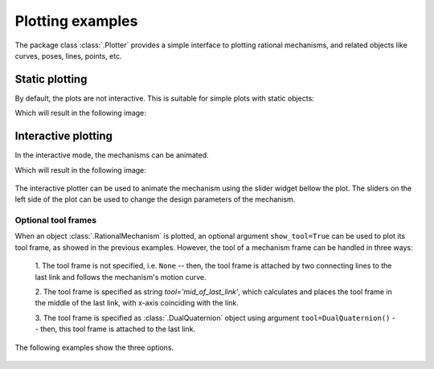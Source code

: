 Plotting examples
=================

The package class :class:`.Plotter` provides a simple interface to plotting rational
mechanisms, and related objects like curves, poses, lines, points, etc.

Static plotting
---------------

By default, the plots are not interactive. This is suitable for simple plots with
static objects:

.. testcode::

    # Plotting static objects

    from rational_linkages import Plotter, DualQuaternion, PointHomogeneous, NormalizedLine, TransfMatrix


    if __name__ == '__main__':
        # create plotter object, arg steps says how many descrete steps will be used for
        # plotting curves
        myplt = Plotter()

        # create two DualQuaternion objects
        identity = DualQuaternion()
        pose1 = DualQuaternion([0, 0, 1, 0, 0, -0.5, 1, 0])
        pose2 = TransfMatrix.from_rpy_xyz([0, -90, 0], [0, 0, 0.5], units='deg')

        # create a point with homogeneous coordinates w = 1, x = 2, y = -3, z = 1.5
        point = PointHomogeneous([1, 2, -3, 1.5])

        # create a normalized line from direction vector and the previously specified point
        line = NormalizedLine.from_direction_and_point([0, 0, 1], point.normalized_in_3d())

        # plot the objects
        # 1-line command
        myplt.plot(identity, label='base')
        myplt.plot(point, label='pt')
        myplt.plot(line, label='l1')
        # or for cycle
        for i, obj in enumerate([pose1, pose2]):
            myplt.plot(obj, label='p{}'.format(i + 1))

        myplt.show()

Which will result in the following image:

.. figure:: figures/plotting_static.png
    :width: 500 px
    :align: center
    :alt: Output static plot

Interactive plotting
--------------------

In the interactive mode, the mechanisms can be animated.

.. testcode::

    # Interactive plotting with a loaded mechanism model

    from rational_linkages import RationalMechanism, Plotter
    from rational_linkages.models import bennett_ark24


    if __name__ == '__main__':
        # load the mechanism
        m = bennett_ark24()

        # create an interactive plotter object
        myplt = Plotter(interactive=True, steps=500, arrows_length=0.05)

        # create a point with homogeneous coordinates w = 1, x = 2, y = -3, z = 1.5
        point = PointHomogeneous([1, 0.5, -0.75, 0.25])

        myplt.plot(point, label='pt')
        myplt.plot(m, show_tool=True)
        myplt.show()

Which will result in the following image:

.. figure:: figures/plotting_interactive.svg
    :width: 500 px
    :align: center
    :alt: Output interactive plot

The interactive plotter can be used to animate the mechanism using the slider widget
bellow the plot. The sliders on the left side of the plot can be used to change the
design parameters of the mechanism.


Optional tool frames
^^^^^^^^^^^^^^^^^^^^

When an object :class:`.RationalMechanism` is plotted, an optional argument
``show_tool=True`` can be used to plot its tool frame, as showed in the previous
examples.
However, the tool of a mechanism frame can be handled in three ways:

    1. The tool frame is not specified, i.e. ``None`` -- then, the tool frame
    is attached by two connecting lines to the last link and follows the mechanism's
    motion curve.

    2. The tool frame is specified as string `tool='mid_of_last_link'`, which calculates
    and places the tool frame in the middle of the last link, with x-axis coinciding
    with the link.

    3. The tool frame is specified as :class:`.DualQuaternion` object using argument
    ``tool=DualQuaternion()`` -- then, this tool frame is attached to the last link.

The following examples show the three options.

.. testcode::

    # Tool frame on motion curve

    from rational_linkages import (RationalMechanism, DualQuaternion,
                                   Plotter, MotionFactorization)


    if __name__ == '__main__':
        # Define factorizations
        f1 = MotionFactorization([DualQuaternion([0, 0, 0, 1, 0, 0, 0, 0]),
                                  DualQuaternion([0, 0, 0, 2, 0, 0, -1, 0])])

        f2 = MotionFactorization([DualQuaternion([0, 0, 0, 2, 0, 0, -1 / 3, 0]),
                                  DualQuaternion([0, 0, 0, 1, 0, 0, -2 / 3, 0])])

        # Create mechanism
        m = RationalMechanism([f1, f2])

        # Create plotter
        p = Plotter(interactive=True, steps=200, arrows_length=0.2)

        # Plot mechanism, do not specify tool frame
        p.plot(m, show_tool=True)
        p.show()

.. figure:: figures/plot_tool1.png
    :width: 500 px
    :align: center
    :alt: Tool frame on motion curve

.. testcode::

    # Tool frame in the middle of the last link

    from rational_linkages import (RationalMechanism, DualQuaternion,
                                   Plotter, MotionFactorization)


    if __name__ == '__main__':
        # Define factorizations
        f1 = MotionFactorization([DualQuaternion([0, 0, 0, 1, 0, 0, 0, 0]),
                                  DualQuaternion([0, 0, 0, 2, 0, 0, -1, 0])])

        f2 = MotionFactorization([DualQuaternion([0, 0, 0, 2, 0, 0, -1 / 3, 0]),
                                  DualQuaternion([0, 0, 0, 1, 0, 0, -2 / 3, 0])])

        # Create mechanism
        m = RationalMechanism([f1, f2], tool='mid_of_last_link')

        # Create plotter
        p = Plotter(interactive=True, steps=200, arrows_length=0.2)

        # Plot mechanism, do not specify tool frame
        p.plot(m, show_tool=True)

        # Plot the default motion curve
        p.plot(m.get_motion_curve(), label='motion curve', interval='closed',
               color='red', linewidth='0.7', linestyle=':')
        p.show()


.. figure:: figures/plot_tool2.png
    :width: 500 px
    :align: center
    :alt: Tool frame in the middle of the last link

.. testcode::

    # Tool frame specified as DualQuaternion

    from rational_linkages import (RationalMechanism, DualQuaternion, TransfMatrix,
                                   Plotter, MotionFactorization)


    if __name__ == '__main__':
        # Define factorizations
        f1 = MotionFactorization([DualQuaternion([0, 0, 0, 1, 0, 0, 0, 0]),
                                  DualQuaternion([0, 0, 0, 2, 0, 0, -1, 0])])

        f2 = MotionFactorization([DualQuaternion([0, 0, 0, 2, 0, 0, -1 / 3, 0]),
                                  DualQuaternion([0, 0, 0, 1, 0, 0, -2 / 3, 0])])

        # Create tool frame from transformation matrix
        tool_matrix = TransfMatrix.from_rpy_xyz([90, 0, 45], [-0.2, 0.5, 0], units='deg')
        tool_dq = DualQuaternion(tool_matrix.matrix2dq())

        # Create mechanism
        m = RationalMechanism([f1, f2], tool=tool_dq)

        # Create plotter
        p = Plotter(interactive=True, steps=200, arrows_length=0.2)

        # Plot mechanism, do not specify tool frame
        p.plot(m, show_tool=True)

        # Plot the default motion curve
        p.plot(m.get_motion_curve(), label='motion curve', interval='closed',
               color='red', linewidth='0.7', linestyle=':')
        p.show()

.. figure:: figures/plot_tool3.png
    :width: 500 px
    :align: center
    :alt: Tool frame in the middle of the last link